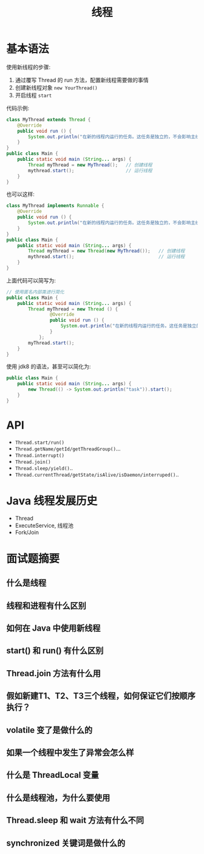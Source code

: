 #+TITLE: 线程



* 基本语法

使用新线程的步骤:
1. 通过覆写 Thread 的 run 方法，配置新线程需要做的事情
2. 创建新线程对象 ~new YourThread()~
3. 开启线程 ~start~

代码示例:
#+BEGIN_SRC java
  class MyThread extends Thread {
      @Override
      public void run () {
          System.out.println("在新的线程内运行的任务。这任务是独立的，不会影响主线程代码执行。");
      }
  }
  public class Main {
      public static void main (String... args) {
          Thread myThread = new MyThread();   // 创建线程
          mythread.start();                   // 运行线程
      }
  }
#+END_SRC

也可以这样:
#+BEGIN_SRC java
  class MyThread implements Runnable {
      @Override
      public void run () {
          System.out.println("在新的线程内运行的任务。这任务是独立的，不会影响主线程代码执行。");
      }
  }
  public class Main {
      public static void main (String... args) {
          Thread myThread = new Thread(new MyThread());   // 创建线程
          mythread.start();                               // 运行线程
      }
  }
#+END_SRC

上面代码可以简写为:
#+BEGIN_SRC java
  // 使用匿名内部类进行简化
  public class Main {
      public static void main (String... args) {
          Thread myThread = new Thread () {
                  @Override
                  public void run () {
                      System.out.println("在新的线程内运行的任务。这任务是独立的，不会影响主线程代码执行。");
                  }
              };
          myThread.start();
      }
  }
#+END_SRC

使用 jdk8 的语法，甚至可以简化为:
#+BEGIN_SRC java
    public class Main {
        public static void main (String... args) {
            new Thread(() -> System.out.println("task")).start();
        }
    }
#+END_SRC

* API

[[file:img/thread_2018-08-13_02-31-05.png]]

- ~Thread.start/run()~
- ~Thread.getName/getId/getThreadGroup()~...
- ~Thread.interrupt()~
- ~Thread.join()~
- ~Thread.sleep/yield()~..
- ~Thread.currentThread/getState/isAlive/isDaemon/interruped()~..

* Java 线程发展历史

- Thread
- ExecuteService, 线程池
- Fork/Join
* 面试题摘要
** 什么是线程
** 线程和进程有什么区别
** 如何在 Java 中使用新线程
** start() 和 run() 有什么区别
** Thread.join 方法有什么用
** 假如新建T1、T2、T3三个线程，如何保证它们按顺序执行？

** volatile 变了是做什么的
** 如果一个线程中发生了异常会怎么样
** 什么是 ThreadLocal 变量
** 什么是线程池，为什么要使用
** Thread.sleep 和 wait 方法有什么不同
** synchronized 关键词是做什么的
